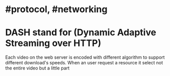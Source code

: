 * #protocol, #networking
* DASH stand for (Dynamic Adaptive Streaming over HTTP)
Each video on the web server is encoded with different algorithm to support different download's speeds.
When an user request a resource it select not the entire video but a little part
